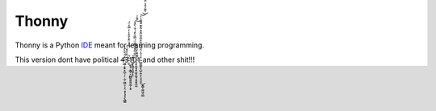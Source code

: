 
======
Thonny
======

Thonny is a Python `IDE <https://en.wikipedia.org/wiki/Integrated_development_environment>`_ meant for learning programming.

This version dont have political 4̶̡̡̢̛͖̲̜̭̟̟̪̖̦̦̣̫̦̤̻̤̜̞̤͔̩͉̺͇͑̈́̐̀̊͑3̴̢͈̜͕̳̜͕̺̻͈͍͍̬̲̦͕̥́̈̐̍̎̌́̇͛̈̌̾̑̑̾̓̿̒̈́̕̚͜͠1̵̛̛̳͙͖͈͉͈̬̝̞̑͋͋̽̀͌̎̈́̿̆̀̽́͒̇̀̑̽̎̐͗̕͝͠0̵̡̬̱̮̘̭̩̫̥͖͙̝̭̭̝̰̰͛͑͌̀̆̎̇̎̚1̴̛͇͚̫̝̖̺̦͍̞̤͓̮̞͓͇̩͚͖̣̤̻̍̈́̾̈́̌̃́͋̽̅̎̋̋̐̽̃̀͊̎͌̑͐̀͛͌̉̑̔̈̐̄͜͝͝ͅ and other shit!!!
